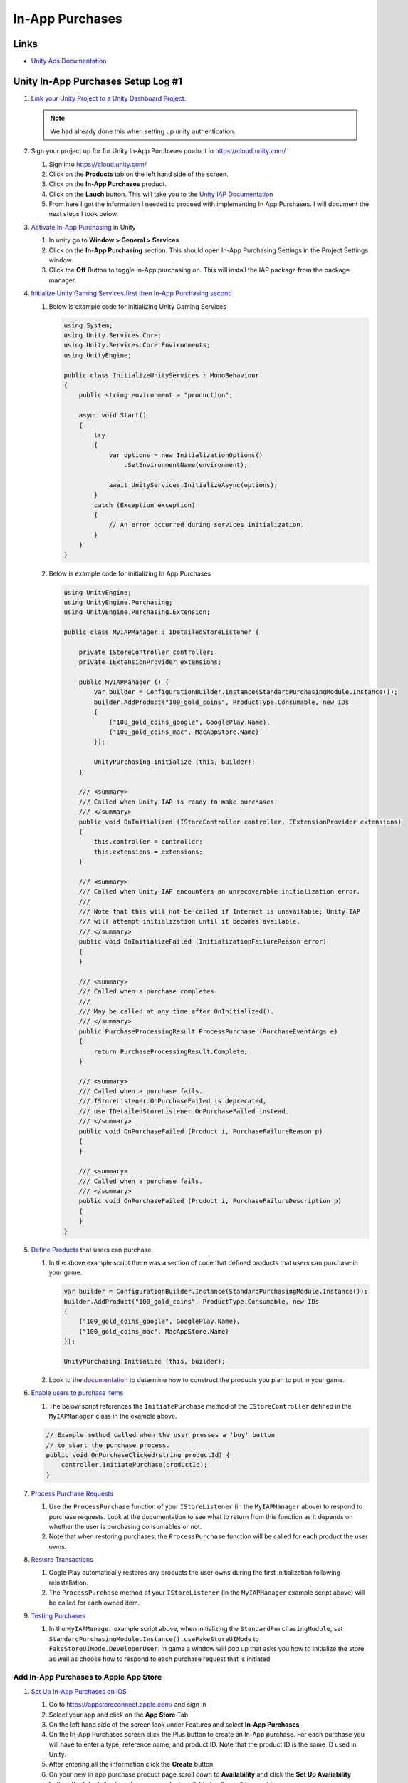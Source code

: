 ################
In-App Purchases
################

Links
#####

*   `Unity Ads Documentation <https://docs.unity.com/ads/en-us/manual/UnityAdsHome>`_

Unity In-App Purchases Setup Log #1
###################################

#.  `Link your Unity Project to a Unity Dashboard Project <https://docs.unity.com/ugs/en-us/manual/overview/manual/managing-unity-projects#ConfiguringProjectsForUGS>`_.

    ..  note::

        We had already done this when setting up unity authentication.

#.  Sign your project up for for Unity In-App Purchases product in https://cloud.unity.com/

    #.  Sign into https://cloud.unity.com/
    #.  Click on the **Products** tab on the left hand side of the screen.
    #.  Click on the **In-App Purchases** product.
    #.  Click on the **Lauch** button. This will take you to the `Unity IAP Documentation <https://docs.unity.com/ugs/en-us/packages/com.unity.purchasing/4.9/manual>`_
    #.  From here I got the information I needed to proceed with implementing In App Purchases. I will document the next
        steps I took below.

#.  `Activate In-App Purchasing <https://docs.unity.com/ugs/en-us/packages/com.unity.purchasing/4.9/manual/Overview>`_ in Unity

    #.  In unity go to **Window > General > Services**
    #.  Click on the **In-App Purchasing** section. This should open In-App Purchasing Settings in the Project Settings
        window.
    #.  Click the **Off** Button to toggle In-App purchasing on. This will install the IAP package from the package
        manager.

#.  `Initialize Unity Gaming Services first then In-App Purchasing second <https://docs.unity.com/ugs/en-us/packages/com.unity.purchasing/4.9/manual/InitializationOverview>`_

    #.  Below is example code for initializing Unity Gaming Services

        ..  code-block:: c#

            using System;
            using Unity.Services.Core;
            using Unity.Services.Core.Environments;
            using UnityEngine;

            public class InitializeUnityServices : MonoBehaviour
            {
                public string environment = "production";

                async void Start()
                {
                    try
                    {
                        var options = new InitializationOptions()
                            .SetEnvironmentName(environment);

                        await UnityServices.InitializeAsync(options);
                    }
                    catch (Exception exception)
                    {
                        // An error occurred during services initialization.
                    }
                }
            }

    #.  Below is example code for initializing In App Purchases

        ..  code-block:: c#

            using UnityEngine;
            using UnityEngine.Purchasing;
            using UnityEngine.Purchasing.Extension;

            public class MyIAPManager : IDetailedStoreListener {

                private IStoreController controller;
                private IExtensionProvider extensions;

                public MyIAPManager () {
                    var builder = ConfigurationBuilder.Instance(StandardPurchasingModule.Instance());
                    builder.AddProduct("100_gold_coins", ProductType.Consumable, new IDs
                    {
                        {"100_gold_coins_google", GooglePlay.Name},
                        {"100_gold_coins_mac", MacAppStore.Name}
                    });

                    UnityPurchasing.Initialize (this, builder);
                }

                /// <summary>
                /// Called when Unity IAP is ready to make purchases.
                /// </summary>
                public void OnInitialized (IStoreController controller, IExtensionProvider extensions)
                {
                    this.controller = controller;
                    this.extensions = extensions;
                }

                /// <summary>
                /// Called when Unity IAP encounters an unrecoverable initialization error.
                ///
                /// Note that this will not be called if Internet is unavailable; Unity IAP
                /// will attempt initialization until it becomes available.
                /// </summary>
                public void OnInitializeFailed (InitializationFailureReason error)
                {
                }

                /// <summary>
                /// Called when a purchase completes.
                ///
                /// May be called at any time after OnInitialized().
                /// </summary>
                public PurchaseProcessingResult ProcessPurchase (PurchaseEventArgs e)
                {
                    return PurchaseProcessingResult.Complete;
                }

                /// <summary>
                /// Called when a purchase fails.
                /// IStoreListener.OnPurchaseFailed is deprecated,
                /// use IDetailedStoreListener.OnPurchaseFailed instead.
                /// </summary>
                public void OnPurchaseFailed (Product i, PurchaseFailureReason p)
                {
                }

                /// <summary>
                /// Called when a purchase fails.
                /// </summary>
                public void OnPurchaseFailed (Product i, PurchaseFailureDescription p)
                {
                }
            }

#.  `Define Products <https://docs.unity.com/ugs/en-us/packages/com.unity.purchasing/4.9/manual/DefiningProductsOverview>`_ that users can purchase.

    #.  In the above example script there was a section of code that defined products that users can purchase in your game.

        ..  code-block::

            var builder = ConfigurationBuilder.Instance(StandardPurchasingModule.Instance());
            builder.AddProduct("100_gold_coins", ProductType.Consumable, new IDs
            {
                {"100_gold_coins_google", GooglePlay.Name},
                {"100_gold_coins_mac", MacAppStore.Name}
            });

            UnityPurchasing.Initialize (this, builder);

    #.  Look to the `documentation <https://docs.unity.com/ugs/en-us/packages/com.unity.purchasing/4.9/manual/DefiningProductsOverview>`_
        to determine how to construct the products you plan to put in your game.

#.  `Enable users to purchase items <https://docs.unity.com/ugs/en-us/packages/com.unity.purchasing/4.9/manual/UnityIAPInitiatingPurchases>`_

    #.  The below script references the ``InitiatePurchase`` method of the ``IStoreController`` defined in the
        ``MyIAPManager`` class in the example above.

    ..  code-block:: c#

        // Example method called when the user presses a 'buy' button
        // to start the purchase process.
        public void OnPurchaseClicked(string productId) {
            controller.InitiatePurchase(productId);
        }

#.  `Process Purchase Requests <https://docs.unity.com/ugs/en-us/packages/com.unity.purchasing/4.9/manual/UnityIAPProcessingPurchases>`_

    #.  Use the ``ProcessPurchase`` function of your ``IStoreListener`` (in the ``MyIAPManager`` above) to respond to purchase requests. Look at
        the documentation to see what to return from this function as it depends on whether the user is purchasing
        consumables or not.
    #.  Note that when restoring purchases, the ``ProcessPurchase`` function will be called for each product the user
        owns.

#.  `Restore Transactions <https://docs.unity.com/ugs/en-us/packages/com.unity.purchasing/4.9/manual/UnityIAPRestoringTransactions>`_

    #.  Gogle Play automatically restores any products the user owns during the first initialization following reinstallation.
    #.  The ``ProcessPurchase`` method of your ``IStoreListener`` (in the ``MyIAPManager`` example script above) will be called for each owned item.

#.  `Testing Purchases <https://docs.unity.com/ugs/en-us/packages/com.unity.purchasing/4.9/manual/HowToTest>`_

    #.  In the ``MyIAPManager`` example script above, when initializing the ``StandardPurchasingModule``, set
        ``StandardPurchasingModule.Instance().useFakeStoreUIMode`` to ``FakeStoreUIMode.DeveloperUser``. In game
        a window will pop up that asks you how to initialize the store as well as choose how to respond to each
        purchase request that is initiated.

Add In-App Purchases to Apple App Store
***************************************

#.  `Set Up In-App Purchases on iOS <https://docs.unity.com/ugs/en-us/packages/com.unity.purchasing/4.9/manual/UnityIAPAppleConfiguration>`_

    #.  Go to https://appstoreconnect.apple.com/ and sign in
    #.  Select your app and click on the **App Store** Tab
    #.  On the left hand side of the screen look under Features and select **In-App Purchases**
    #.  On the In-App Purchases screen click the Plus button to create an In-App purchase. For each purchase
        you will have to enter a type, reference name, and product ID. Note that the product ID is the same
        ID used in Unity.
    #.  After entering all the information click the **Create** button.
    #.  On your new in app purchase product page scroll down to **Availability** and click the **Set Up Avaliability**
        button. By default Apple makes your product available to all possible countries.
    #.  Next, scroll down to the **Price Schedule** section and click the **Add Pricing** button.
    #.  Select your base country and price for the base country.
    #.  After clicking the **next** button you will be able to set prices across all other countries.
    #.  Look at the rest of the in app purchase page for other in app purchase options.

#.  `Test In-App Purchases on iOS <https://docs.unity.com/ugs/en-us/packages/com.unity.purchasing/4.9/manual/UnityIAPAppleConfiguration>`_

    #.  Go to https://appstoreconnect.apple.com/ and sign in
    #.  Go to the **Users and Access** section and select the **Sandbox** tab.
    #.  Click a button to **Add Test Account** and enter in the testers information.

        ..  note::

            From `Apple's sandbox documentation <https://developer.apple.com/help/app-store-connect/test-in-app-purchases/create-sandbox-apple-ids/>`_

            Use an email address that hasn’t been used as an Apple ID or to purchase iTunes or App Store content.
            Consider creating a dedicated email address for each sandbox tester.

            If your email service provider supports email subaddressing with a plus sign (+), you can use subaddresses
            of a sandbox-specific address for a sandbox tester. For example, if your base sandbox email is billjames2@icloud.com,
            you can use billjames2+UK@icloud.com, billjames2+US@icloud.com, and billjames2+JP@icloud.com as email addresses
            for additional testers. All communications sent to the subaddresses are also sent to the base address.

    #.  Complete the `pre requisites <https://developer.apple.com/documentation/storekit/in-app_purchase/testing_in-app_purchases_with_sandbox#4295582>`_
        required by apple before sandbox testing can commence.
    $.  Make sure you are also test on a development build: (On your build settings check the box for **Development Build**)


Add In-App Purchases to Google Play Store
*****************************************

#.  `Set Up In-App Purchases on Google Play Store <https://docs.unity.com/ugs/en-us/packages/com.unity.purchasing/4.9/manual/UnityIAPGoogleConfiguration>`_

    #.  Visit https://play.google.com/console/ and sign in
    #.  Select your app.
    #.  On the left hand side of the window scroll down to **Products > In-app products**
    #.  If necessary, set up a Google Payments merchant account.

